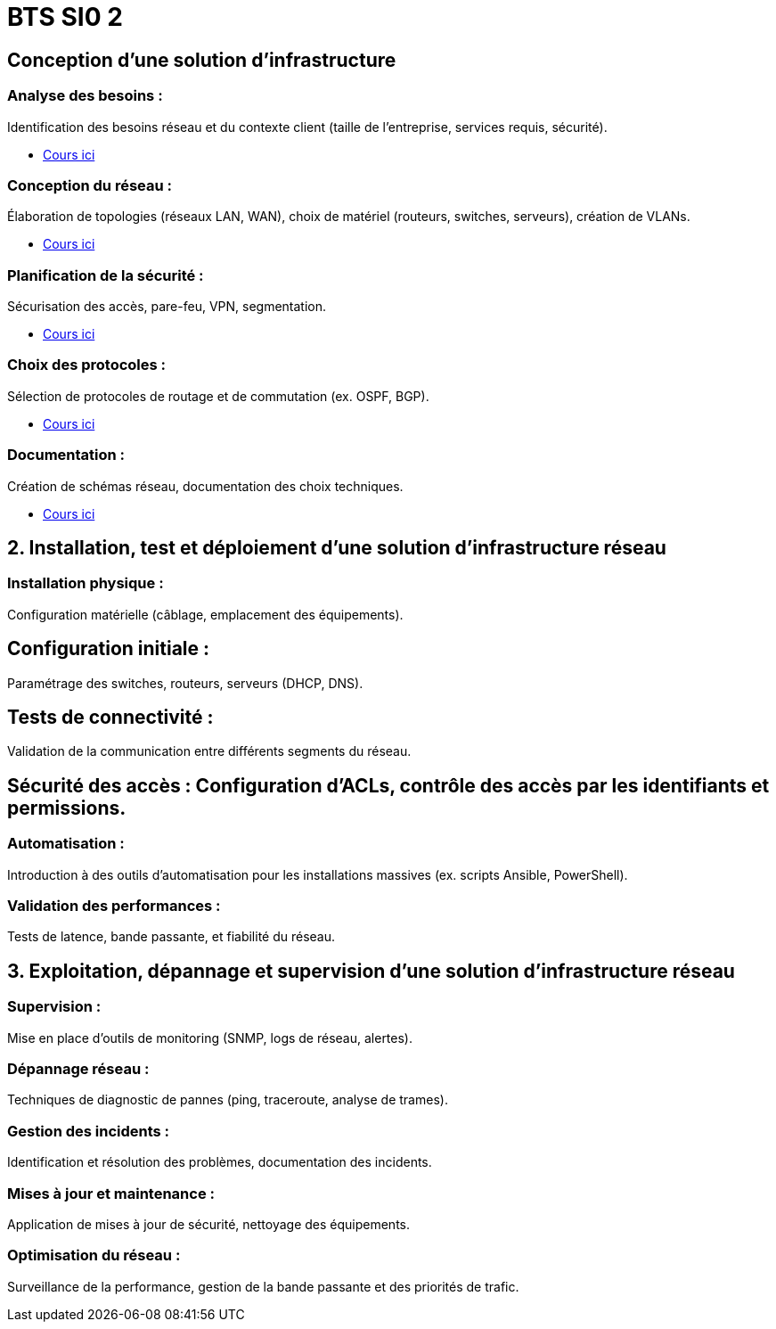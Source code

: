 = BTS SI0 2

== Conception d’une solution d’infrastructure


=== Analyse des besoins : 

Identification des besoins réseau et du contexte client (taille de l'entreprise, services requis, sécurité). 

* link:./analyse-besoins.html[Cours ici] 


=== Conception du réseau : 

Élaboration de topologies (réseaux LAN, WAN), choix de matériel (routeurs, switches, serveurs), création de VLANs.

* link:./conception-reseau.html[Cours ici] 


=== Planification de la sécurité : 

Sécurisation des accès, pare-feu, VPN, segmentation.

* link:./planification-securite.html[Cours ici] 


=== Choix des protocoles : 

Sélection de protocoles de routage et de commutation (ex. OSPF, BGP).


* link:./choix-protocoles.html[Cours ici] 



=== Documentation : 

Création de schémas réseau, documentation des choix techniques.

* link:./documentation.html[Cours ici]

== 2. Installation, test et déploiement d’une solution d’infrastructure réseau

=== Installation physique : 

Configuration matérielle (câblage, emplacement des équipements).

== Configuration initiale : 

Paramétrage des switches, routeurs, serveurs (DHCP, DNS).

== Tests de connectivité : 

Validation de la communication entre différents segments du réseau.

== Sécurité des accès : Configuration d’ACLs, contrôle des accès par les identifiants et permissions.

=== Automatisation : 

Introduction à des outils d'automatisation pour les installations massives (ex. scripts Ansible, PowerShell).

=== Validation des performances : 

Tests de latence, bande passante, et fiabilité du réseau.

== 3. Exploitation, dépannage et supervision d’une solution d’infrastructure réseau

=== Supervision : 

Mise en place d’outils de monitoring (SNMP, logs de réseau, alertes).

=== Dépannage réseau : 

Techniques de diagnostic de pannes (ping, traceroute, analyse de trames).

=== Gestion des incidents : 

Identification et résolution des problèmes, documentation des incidents.

=== Mises à jour et maintenance : 

Application de mises à jour de sécurité, nettoyage des équipements.

=== Optimisation du réseau : 

Surveillance de la performance, gestion de la bande passante et des priorités de trafic.

